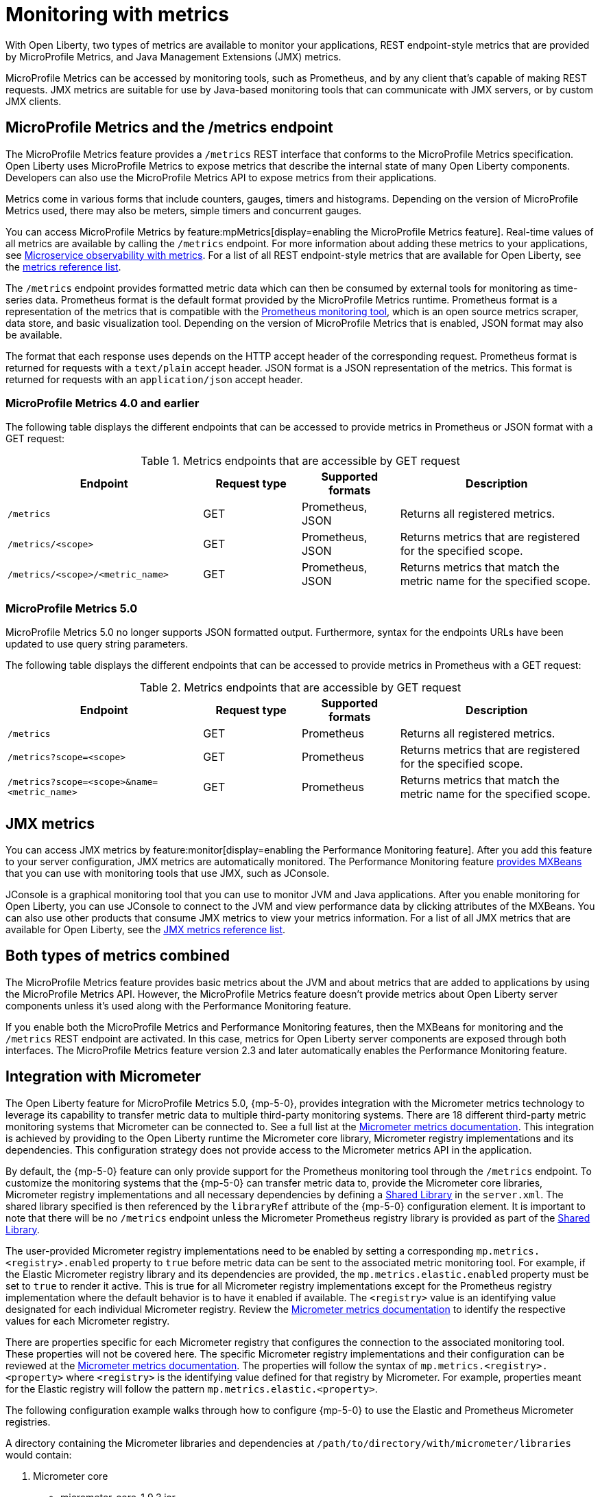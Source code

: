 // Copyright (c) 2020, 2023 IBM Corporation and others.
// Licensed under Creative Commons Attribution-NoDerivatives
// 4.0 International (CC BY-ND 4.0)
//   https://creativecommons.org/licenses/by-nd/4.0/
//
// Contributors:
//     IBM Corporation
//
:page-layout: general-reference
:page-type: general
:page-description: With Open Liberty, two types of metrics are available to monitor your applications, REST endpoint-style metrics that are provided by MicroProfile Metrics, and Java Management Extensions (JMX) metrics.
:seo-title: Monitoring with metrics - OpenLiberty.io
:seo-description: With Open Liberty, two types of metrics are available to monitor your applications, REST endpoint-style metrics that are provided by MicroProfile Metrics, and Java Management Extensions (JMX) metrics.
= Monitoring with metrics

With Open Liberty, two types of metrics are available to monitor your applications, REST endpoint-style metrics that are provided by MicroProfile Metrics, and Java Management Extensions (JMX) metrics.

MicroProfile Metrics can be accessed by monitoring tools, such as Prometheus, and by any client that's capable of making REST requests.
JMX metrics are suitable for use by Java-based monitoring tools that can communicate with JMX servers, or by custom JMX clients.

== MicroProfile Metrics and the /metrics endpoint
The MicroProfile Metrics feature provides a `/metrics` REST interface that conforms to the MicroProfile Metrics specification.
Open Liberty uses MicroProfile Metrics to expose metrics that describe the internal state of many Open Liberty components.
Developers can also use the MicroProfile Metrics API to expose metrics from their applications.

Metrics come in various forms that include counters, gauges, timers and histograms. Depending on the version of MicroProfile Metrics used, there may also be meters, simple timers and concurrent gauges.

You can access MicroProfile Metrics by feature:mpMetrics[display=enabling the MicroProfile Metrics feature].
Real-time values of all metrics are available by calling the `/metrics` endpoint.
For more information about adding these metrics to your applications, see xref:microservice-observability-metrics.adoc[Microservice observability with metrics].
For a list of all REST endpoint-style metrics that are available for Open Liberty, see the xref:metrics-list.adoc[metrics reference list].

The `/metrics` endpoint provides formatted metric data which can then be consumed by external tools for monitoring as time-series data. Prometheus format is the default format provided by the MicroProfile Metrics runtime. Prometheus format is a representation of the metrics that is compatible with the https://prometheus.io/[Prometheus monitoring tool], which is an open source metrics scraper, data store, and basic visualization tool. Depending on the version of MicroProfile Metrics that is enabled, JSON format may also be available. +

The format that each response uses depends on the HTTP accept header of the corresponding request.
Prometheus format is returned for requests with a `text/plain` accept header.
JSON format is a JSON representation of the metrics.
This format is returned for requests with an `application/json` accept header.

=== MicroProfile Metrics 4.0 and earlier 

The following table displays the different endpoints that can be accessed to provide metrics in Prometheus or JSON format with a GET request:

.Metrics endpoints that are accessible by GET request
[%header,cols="6,3,3,6"]
|===
|Endpoint |Request type |Supported formats |Description

|`/metrics`
|GET
|Prometheus, JSON
|Returns all registered metrics.

|`/metrics/<scope>`
|GET
|Prometheus, JSON
|Returns metrics that are registered for the specified scope.

|`/metrics/<scope>/<metric_name>`
|GET
|Prometheus, JSON
|Returns metrics that match the metric name for the specified scope.
|===

=== MicroProfile Metrics 5.0 

MicroProfile Metrics 5.0 no longer supports JSON formatted output. Furthermore, syntax for the endpoints URLs have been updated to use query string parameters. 

The following table displays the different endpoints that can be accessed to provide metrics in Prometheus with a GET request:

.Metrics endpoints that are accessible by GET request
[%header,cols="6,3,3,6"]
|===
|Endpoint |Request type |Supported formats |Description

|`/metrics`
|GET
|Prometheus
|Returns all registered metrics.

|`/metrics?scope=<scope>`
|GET
|Prometheus
|Returns metrics that are registered for the specified scope.

|`/metrics?scope=<scope>&name=<metric_name>`
|GET
|Prometheus
|Returns metrics that match the metric name for the specified scope.
|===

== JMX metrics
You can access JMX metrics by feature:monitor[display=enabling the Performance Monitoring feature].
After you add this feature to your server configuration, JMX metrics are automatically monitored.
The Performance Monitoring feature https://docs.oracle.com/javase/tutorial/jmx/mbeans/mxbeans.html[provides MXBeans] that you can use with monitoring tools that use JMX, such as JConsole.

JConsole is a graphical monitoring tool that you can use to monitor JVM and Java applications.
After you enable monitoring for Open Liberty, you can use JConsole to connect to the JVM and view performance data by clicking attributes of the MXBeans.
You can also use other products that consume JMX metrics to view your metrics information.
For a list of all JMX metrics that are available for Open Liberty, see the xref:jmx-metrics-list.adoc[JMX metrics reference list].

== Both types of metrics combined
The MicroProfile Metrics feature provides basic metrics about the JVM and about metrics that are added to applications by using the MicroProfile Metrics API.
However, the MicroProfile Metrics feature doesn't provide metrics about Open Liberty server components unless it's used along with the Performance Monitoring feature.

If you enable both the MicroProfile Metrics and Performance Monitoring features, then the MXBeans for monitoring and the `/metrics` REST endpoint are activated.
In this case, metrics for Open Liberty server components are exposed through both interfaces.
The MicroProfile Metrics feature version 2.3 and later automatically enables the Performance Monitoring feature.

==  Integration with Micrometer

The Open Liberty feature for MicroProfile Metrics 5.0, {mp-5-0}, provides integration with the Micrometer metrics technology to leverage its capability to transfer metric data to multiple third-party monitoring systems. There are 18 different third-party metric monitoring systems that Micrometer can be connected to. See a full list at the https://micrometer.io/docs[Micrometer metrics documentation]. This integration is achieved by providing to the Open Liberty runtime the Micrometer core library, Micrometer registry implementations and its dependencies. This configuration strategy does not provide access to the Micrometer metrics API in the application.

By default, the {mp-5-0} feature can only provide support for the Prometheus monitoring tool through the `/metrics` endpoint. To customize the monitoring systems that the {mp-5-0} can transfer metric data to, provide the Micrometer core libraries, Micrometer registry implementations and all necessary dependencies by defining a https://openliberty.io/docs/latest/reference/config/library.html[Shared Library] in the `server.xml`. The shared library specified is then referenced by the `libraryRef` attribute of the {mp-5-0} configuration element. It is important to note that there will be no `/metrics` endpoint unless the Micrometer Prometheus registry library is provided as part of the https://openliberty.io/docs/latest/reference/config/library.html[Shared Library].

The user-provided Micrometer registry implementations need to be enabled by setting a corresponding `mp.metrics.<registry>.enabled` property to `true` before metric data can be sent to the associated  metric monitoring tool. For example, if the Elastic Micrometer registry library and its dependencies are provided, the `mp.metrics.elastic.enabled` property must be set to `true` to render it active. This is true for all Micrometer registry implementations except for the Prometheus registry implementation where the default behavior is to have it enabled if available. The `<registry>` value is an identifying value designated for each individual Micrometer registry. Review the https://micrometer.io/docs[Micrometer metrics documentation] to identify the respective values for each Micrometer registry.

There are properties specific for each Micrometer registry that configures the connection to the associated monitoring tool. These properties will not be covered here. The specific Micrometer registry implementations and their configuration can be reviewed at the https://micrometer.io/docs[Micrometer metrics documentation]. The properties will follow the syntax of `mp.metrics.<registry>.<property>` where `<registry>` is the identifying value defined for that registry by Micrometer. For example, properties meant for the Elastic registry will follow the pattern `mp.metrics.elastic.<property>`.

The following configuration example walks through how to configure {mp-5-0} to use the Elastic and Prometheus Micrometer registries.

A directory containing the Micrometer libraries and dependencies at `/path/to/directory/with/micrometer/libraries` would contain:

1. Micrometer core
    - micrometer-core-1.9.3.jar
2. Micrometer Prometheus registry
    - micrometer-registry-prometheus-1.9.3.jar
3. Micrometer Prometheus registry's dependencies
    - HdrHistogram-2.1.12.jar
    - LatencyUtils-2.0.3.jar
    - simpleclient-0.15.0.jar
    - simpleclient_common-0.15.0.jar
    - simpleclient_tracer_common-0.15.0.jar
    - simpleclient_tracer_otel-0.15.0.jar
    - simpleclient_tracer_otel_agent-0.15.0.jar
4. Micrometer Elastic registry
    - micrometer-registry-elastic-1.9.3.jar
5. Micrometer Elastic registry's dependencies
    - slf4j-api-1.7.36.jar

The corresponding `server.xml` would look like:
```
    <mpMetrics authentication="false" libraryRef="micrometerLibrary"/>

    <variable name="mp.metrics.prometheus.enabled" value="true" /> <!-- redundant as default is true -->

    <variable name="mp.metrics.elastic.enabled" value="true" />
    <variable name="mp.metrics.elastic.index" value="micrometer-metrics" />

	<library id="micrometerLibrary">
		<fileset dir="/path/to/directory/with/micrometer/libraries" includes="*.jar" />
	</library>
    
```
